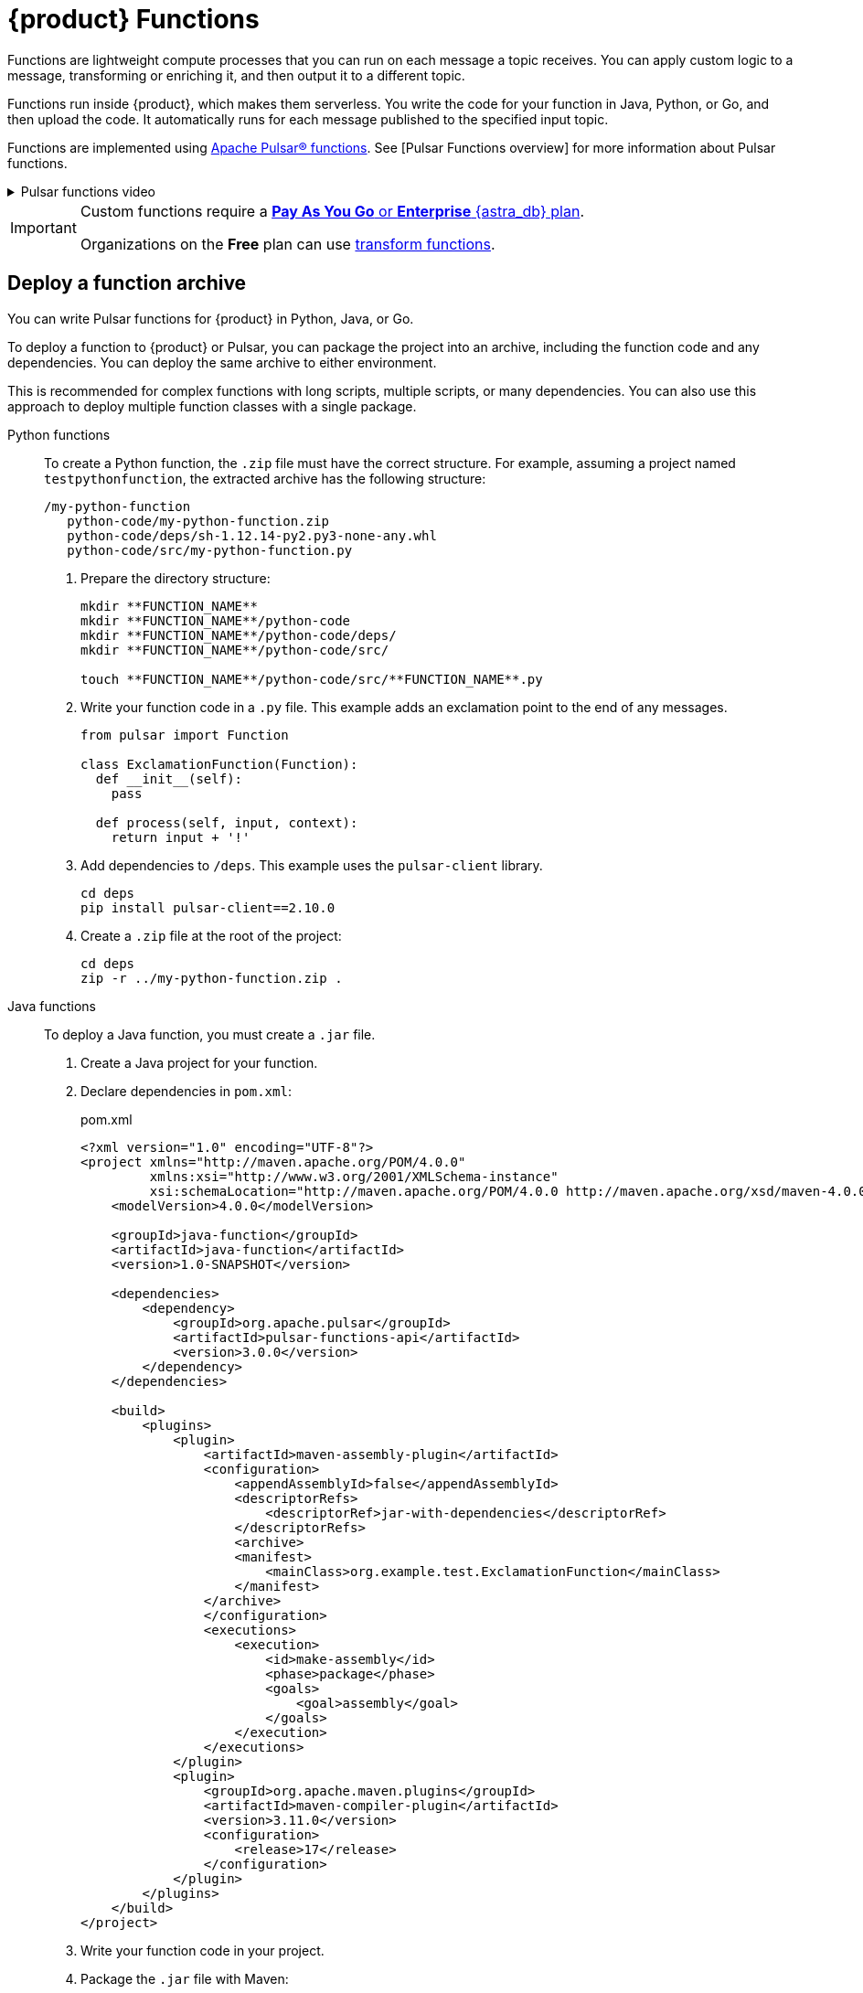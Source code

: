 = {product} Functions
:page-tag: astra-streaming,dev,develop,pulsar,java,python

Functions are lightweight compute processes that you can run on each message a topic receives.
You can apply custom logic to a message, transforming or enriching it, and then output it to a different topic.

Functions run inside {product}, which makes them serverless.
You write the code for your function in Java, Python, or Go, and then upload the code.
It automatically runs for each message published to the specified input topic.

Functions are implemented using https://pulsar.apache.org/docs/en/functions-overview/[Apache Pulsar(R) functions].
See [Pulsar Functions overview] for more information about Pulsar functions.

.Pulsar functions video
[%collapsible]
====
video::OCqxcNK0HEo[youtube, list=PL2g2h-wyI4SqeKH16czlcQ5x4Q_z-X7_m, height=445px,width=100%]
====

[IMPORTANT]
====
Custom functions require a https://docs.datastax.com/en/astra-serverless/docs/manage/org/manage-billing.html#_pay_as_you_go_plans[*Pay As You Go* or *Enterprise* {astra_db} plan].

Organizations on the *Free* plan can use xref:streaming-learning:functions:index.adoc[transform functions].
====

[#create-an-archive]
== Deploy a function archive

You can write Pulsar functions for {product} in Python, Java, or Go.

To deploy a function to {product} or Pulsar, you can package the project into an archive, including the function code and any dependencies.
You can deploy the same archive to either environment.

This is recommended for complex functions with long scripts, multiple scripts, or many dependencies.
You can also use this approach to deploy multiple function classes with a single package.

[tabs]
======
Python functions::
+
--
To create a Python function, the `.zip` file must have the correct structure.
For example, assuming a project named `testpythonfunction`, the extracted archive has the following structure:

[source,plain]
----
/my-python-function
   python-code/my-python-function.zip
   python-code/deps/sh-1.12.14-py2.py3-none-any.whl
   python-code/src/my-python-function.py
----

. Prepare the directory structure:
+
[source,shell]
----
mkdir **FUNCTION_NAME**
mkdir **FUNCTION_NAME**/python-code
mkdir **FUNCTION_NAME**/python-code/deps/
mkdir **FUNCTION_NAME**/python-code/src/

touch **FUNCTION_NAME**/python-code/src/**FUNCTION_NAME**.py
----

. Write your function code in a `.py` file.
This example adds an exclamation point to the end of any messages.
+
[source,python]
----
from pulsar import Function

class ExclamationFunction(Function):
  def __init__(self):
    pass

  def process(self, input, context):
    return input + '!'
----

. Add dependencies to `/deps`.
This example uses the `pulsar-client` library.
+
[source,shell]
----
cd deps
pip install pulsar-client==2.10.0
----

. Create a `.zip` file at the root of the project:
+
[source,shell]
----
cd deps
zip -r ../my-python-function.zip .
----
--

Java functions::
+
--
To deploy a Java function, you must create a `.jar` file.

. Create a Java project for your function.

. Declare dependencies in `pom.xml`:
+
.pom.xml
[source,xml]
----
<?xml version="1.0" encoding="UTF-8"?>
<project xmlns="http://maven.apache.org/POM/4.0.0"
         xmlns:xsi="http://www.w3.org/2001/XMLSchema-instance"
         xsi:schemaLocation="http://maven.apache.org/POM/4.0.0 http://maven.apache.org/xsd/maven-4.0.0.xsd">
    <modelVersion>4.0.0</modelVersion>

    <groupId>java-function</groupId>
    <artifactId>java-function</artifactId>
    <version>1.0-SNAPSHOT</version>

    <dependencies>
        <dependency>
            <groupId>org.apache.pulsar</groupId>
            <artifactId>pulsar-functions-api</artifactId>
            <version>3.0.0</version>
        </dependency>
    </dependencies>

    <build>
        <plugins>
            <plugin>
                <artifactId>maven-assembly-plugin</artifactId>
                <configuration>
                    <appendAssemblyId>false</appendAssemblyId>
                    <descriptorRefs>
                        <descriptorRef>jar-with-dependencies</descriptorRef>
                    </descriptorRefs>
                    <archive>
                    <manifest>
                        <mainClass>org.example.test.ExclamationFunction</mainClass>
                    </manifest>
                </archive>
                </configuration>
                <executions>
                    <execution>
                        <id>make-assembly</id>
                        <phase>package</phase>
                        <goals>
                            <goal>assembly</goal>
                        </goals>
                    </execution>
                </executions>
            </plugin>
            <plugin>
                <groupId>org.apache.maven.plugins</groupId>
                <artifactId>maven-compiler-plugin</artifactId>
                <version>3.11.0</version>
                <configuration>
                    <release>17</release>
                </configuration>
            </plugin>
        </plugins>
    </build>
</project>
----

. Write your function code in your project.

. Package the `.jar` file with Maven:
+
[source,bash]
----
mvn package
----
+
.Result
[%collapsible]
====
[source,console]
----
[INFO] ------------------------------------------------------------------------
[INFO] BUILD SUCCESS
[INFO] ------------------------------------------------------------------------
[INFO] Total time:  10.989 s
[INFO] Finished at: 2023-05-16T16:19:05-04:00
[INFO] ------------------------------------------------------------------------
----
====
--

////
TODO:
Go functions::
+
--
Must have 4 steps to maintain numbering.
--
////
======

. If you haven't done so already, xref:configure-pulsar-env.adoc[set up your environment for the Pulsar binaries].

. Create a deployment configuration YAML file that defines the function metadata and associated topics:
+
.func-create-config.yaml
[source,yaml,subs="+quotes"]
----
py: **PATH_TO_FUNCTION_ARCHIVE**
className: **FILE_NAME**.**CLASS_NAME**
parallelism: 1
inputs:
 - persistent://**TENANT_NAME**/**NAMESPACE_NAME**/**TOPIC_NAME**
output: persistent://**TENANT_NAME**/**NAMESPACE_NAME**/**TOPIC_NAME**
autoAck: true
tenant: **TENANT_NAME**
namespace: **NAMESPACE_NAME**
name: **DISPLAY_NAME**
logTopic:
userConfig:
 logging_level: ERROR
----
+
Replace the following:
+
* `**PATH_TO_FUNCTION_ARCHIVE**`: The path to the function archive.

* `**FILE_NAME**.**CLASS_NAME**`: The class to execute.
An archive can contain multiple classes, but only one is used per deployment.
+
** For Python scripts, the `className` is the Python filename (without the extension) and the class to execute, such as `pythonfunc.ExclamationFunction`.
If there is no class in the file, the `className` is the filename without the extension, such as `pythonfunc`.
** For Java scripts, the `className` is the path and the class to execute, such as `com.example.pulsar.ExclamationFunction`.

* `**TENANT_NAME**/**NAMESPACE_NAME**/**TOPIC_NAME**`: Define the tenant, namespace, and topic for both `input` (incoming messages passed to the function) and `output` (the results of the function).
+
[IMPORTANT]
====
To avoid errors, make sure the `inputs` topic (declared in your configuration YAML file) has a defined message schema before you deploy the function.
You can define a topic's message schema in the {astra_ui}.
====
+
Optionally, you can declare a `logTopic` in the same way: `persistent://**TENANT_NAME**/**NAMESPACE_NAME**/**TOPIC_NAME**`.

* `**DISPLAY_NAME**`: The function display name in {product}, such as `testpythonfunction`.

. Use `pulsar-admin` to deploy the function to {product} or Pulsar using your configuration file:
+
[source,bash,subs="+quotes"]
----
bin/pulsar-admin functions create --function-config-file **PATH_TO_FUNCTION_CONFIG_YAML**
----
+
.Result
[%collapsible]
====
A response of `Created Successfully!` indicates the function is deployed and ready to accept messages.

If the response is a 402 error with `Reason: only qualified organizations can create functions`, then your organization must be upgraded to the https://docs.datastax.com/en/astra-serverless/docs/manage/org/manage-billing.html#_pay_as_you_go_plans[*Pay As You Go* or *Enterprise* {astra_db} plan].
====
+
[TIP]
====
If your Python function contains only a single script and no dependencies, you can deploy the `.py` file directly, without packaging it into a `.zip` file or creating a configuration file:
+
[source,bash,subs="+quotes"]
----
$ ./pulsar-admin functions create \
  --py **PATH_TO_PYTHON_FILE** \
  --classname **FILE_NAME**.**CLASS_NAME** \
  --tenant **TENANT_NAME** \
  --namespace **NAMESPACE_NAME** \
  --name **DISPLAY_NAME** \
  --auto-ack true \
  --inputs persistent://**TENANT_NAME**/**NAMESPACE_NAME**/**TOPIC_NAME** \
  --output persistent://**TENANT_NAME**/**NAMESPACE_NAME**/**TOPIC_NAME** \
  --log-topic persistent://**TENANT_NAME**/**NAMESPACE_NAME**/**TOPIC_NAME**
----

If there is no class in the file, the `className` is only the filename without the extension.
====

. Verify the deployment:
+
[source,bash,subs="+quotes"]
----
bin/pulsar-admin functions list --tenant **TENANT_NAME** --namespace **NAMESPACE_NAME**
----
+
You can also check the {astra_ui} to confirm the function is listed on the tenant's *Functions* tab.
+
See <<controlling-your-function,Controlling your function>> for more information on testing and monitoring your function in {product}.

== Deploy functions in the {astra_ui}

. In the {astra_ui} navigation menu, click *Streaming*, and then select a tenant.

. On the *Functions* tab, click *Create Function*.

. Enter a function name, and then select the namespace within the tenant.

. Upload function code:
+
[tabs]
======
Upload your own code::
+
--
. Select *Upload my own code*.

. Select your function file:
+
* `.py`: A single, independent Python script
* `.zip`: A Python script with dependencies
* `.jar`: A Java function
* `.go`: A Go function

. Based on the uploaded file, select the specific class (function) to deploy.
+
{astra_db} generates a list of acceptable classes detected in the code.
A file can contain multiple classes, but only one is used per deployment.
+
For Python scripts, the class name is the Python filename (without the extension) and the class to execute.
For example, if the Python file is called `testfunction.py` and the class is `ExclamationFunction`, then the class name is `testfunction.ExclamationFunction`.
If there is no class in the Python file, the class name is the filename without the extension, such as `testfunction`.
+
For Java scripts, the class name is the class to execute.
+
image::astream-exclamation-function.png[Exclamation Function]
--

Use {company} transform function::
+
--
. Select *Use {company} transform function*.

This is the only function option available for organizations on the *Free* plan.
--
======

. Select input topics.

. (Optional) Select output and log topics.

. (Optional) Configure advanced settings:
+
* *Instances*: Enter a number of sink instances to run.
* *Processing Guarantee*: Select one of the following:
** *ATLEAST_ONCE* (default): Each message sent to the function can be processed one or more times.
** *ATMOST_ONCE*: Each message sent to the function is processed 0 or 1 times.
This means there is a change that a message is not processed.
** *EFFECTIVELY_ONCE*: Each message sent to the function has only one output associated with it.
* *Timeout*: Set a timeout limit.
* *Auto Acknowledge*: Enable or disable automatic message acknowledgement.

. (Optional) Provide a config key, if required.
For more information, see the https://pulsar.apache.org/functions-rest-api/#operation/registerFunction[Pulsar documentation].

. Click *Create*.

. Confirm your function was created on the *Functions* tab.

== Manage deployed functions

After you deploy a function, you can test, start, stop, monitor, edit, and delete it.

=== Test functions

To test the function, publish a message to the function's `input` topic or use `pulsar-admin functions trigger`.
If the function produces output and it has an `output` topic, the output data is returned.

. Listen for messages on the `output` topic:
+
[source,bash]
----
$ ./pulsar-client consume persistent://**TENANT_NAME**/**NAMESPACE_NAME**/**TOPIC_NAME** \
  --subscription-name my-subscription \
  --num-messages 0 # Listen indefinitely
----
+
. Test your function:
+
[source,bash]
----
$ ./pulsar-admin functions trigger \
  --name **FUNCTION_DISPLAY_NAME** \
  --tenant **TENANT_NAME** \
  --namespace **NAMESPACE_NAME** \
  --trigger-value "**MESSAGE**"
----
+
The trigger sends the message string to the function.
Your function should output the result of processing the message.

[#controlling-your-function]
=== Control functions

In the {astra_ui}, on your tenant's *Functions* tab, you can use *Function Controls* to start, stop, and restart functions.

=== Monitor functions

Functions produce logs to help you debug them.
In the {astra_ui}, on your tenant's *Functions* tab, you can view, refresh, copy, and download your functions' logs.

image::astream-function-log.png[Function Log]

If you specified a log topic when deploying your function, function logs also output to that topic.

== Edit functions

. In the {astra_ui}, on your tenant's *Functions* tab, click *Update Function*.

. Edit the following settings as needed, and then click *Update*.
+
* Function code
* Output topic
* Log topic
* Number of instances
* Configuration keys

If you need to change any other function settings, you must delete and redeploy the function with the desired settings.

== Delete functions

[IMPORTANT]
====
Deleting a function is permanent.
====

. In the {astra_ui}, on your tenant's *Functions* tab, select the function to delete.

. Click *Delete*.

. To confirm deletion, enter the function's name, and then click *Delete*.